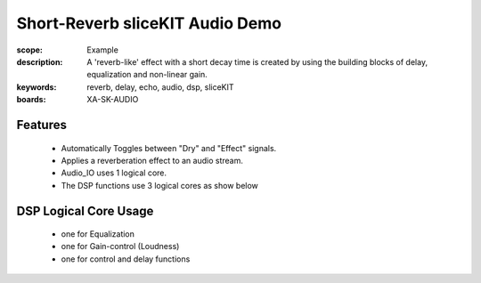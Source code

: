 Short-Reverb sliceKIT Audio Demo
================================

:scope: Example
:description: A 'reverb-like' effect with a short decay time is created by using the building blocks of delay, equalization and non-linear gain.
:keywords: reverb, delay, echo, audio, dsp, sliceKIT
:boards: XA-SK-AUDIO

Features
--------

   * Automatically Toggles between "Dry" and "Effect" signals. 
   * Applies a reverberation effect to an audio stream.
   * Audio_IO uses 1 logical core.
   * The DSP functions use 3 logical cores as show below

DSP Logical Core Usage
----------------------

   * one for Equalization
   * one for Gain-control (Loudness)
   * one for control and delay functions
